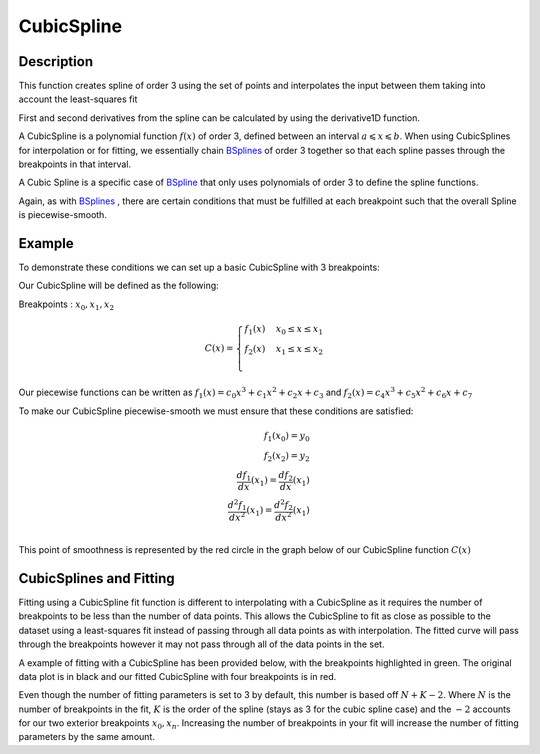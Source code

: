 .. _func-CubicSpline:

===========
CubicSpline
===========

.. index:: CubicSpline

Description
-----------

This function creates spline of order 3 using the set of points and interpolates
the input between them taking into account the least-squares fit

First and second derivatives from the spline can be calculated by using
the derivative1D function.

A CubicSpline is a polynomial function :math:`f(x)` of order 3, defined between an interval :math:`a \leqslant x \leqslant b`.
When using CubicSplines for interpolation or for fitting, we essentially chain `BSplines <http://docs.mantidproject.org/nightly/fitfunctions/BSpline.html>`__ 
of order 3 together so that each spline passes through the breakpoints in that interval.

A Cubic Spline is a specific case of `BSpline <http://docs.mantidproject.org/nightly/fitfunctions/BSpline.html>`__
that only uses polynomials of order 3 to define the spline functions.

Again, as with `BSplines <http://docs.mantidproject.org/nightly/fitfunctions/BSpline.html>`__ , there are certain conditions
that must be fulfilled at each breakpoint such that the overall Spline is piecewise-smooth.

Example
-------

To demonstrate these conditions we can set up a basic CubicSpline with 3 breakpoints:

Our CubicSpline will be defined as the following: 

Breakpoints : :math:`x_0, x_1, x_2`

.. math::

   C(x) = 
                               \begin{cases}
                                 f_1(x)& x_0 \leq x \leq x_1 \\
                                 f_2(x)& x_1 \leq x \leq x_2 \\
                               \end{cases}

Our piecewise functions can be written as :math:`f_1(x) = c_0x^3 + c_1x^2 + c_2x + c_3` and :math:`f_2(x) = c_4x^3 + c_5x^2 + c_6x + c_7`

To make our CubicSpline piecewise-smooth we must ensure that these conditions are satisfied:

.. math::
    
    f_1(x_0) = y_0\\
    f_2(x_2) = y_2\\
    \frac{df_1}{dx}(x_1) = \frac{df_2}{dx}(x_1)\\
    \frac{d^2 f_1}{dx^2}(x_1) = \frac{d^2 f_2}{dx^2}(x_1)\\

This point of smoothness is represented by the red circle in the graph below of our CubicSpline function :math:`C(x)`

.. image:: ../../images/CubicSplineExample.png
    :width: 800px
    :align: center
    :height: 600px
    :alt: quadratic example of BSpline

CubicSplines and Fitting
------------------------

Fitting using a CubicSpline fit function is different to interpolating with a CubicSpline as it requires the number of breakpoints 
to be less than the number of data points. This allows the CubicSpline to fit as close as possible to the dataset using a least-squares fit
instead of passing through all data points as with interpolation. The fitted curve will pass through the breakpoints however it may not pass through
all of the data points in the set.

A example of fitting with a CubicSpline has been provided below, with the breakpoints highlighted in green.
The original data plot is in black and our fitted CubicSpline with four breakpoints is in red.

.. image:: ../../images/BSplineFittingExample.png
    :width: 800px
    :align: center
    :height: 600px
    :alt: fitting example using BSplines
    

.. attributes::

   n;Integer;3;Number of breakpoints in Spline
   x0;Double;\-;Position of first exterior breakpoint
   x1;Double;\-;Position of the interior breakpoint
   x2;Double;\-;Position of the last exterior breakpoint
   
.. properties::

Even though the number of fitting parameters is set to 3 by default, this number is based off :math:`N + K - 2`.
Where :math:`N` is the number of breakpoints in the fit, :math:`K` is the order of the spline (stays as 3 for the cubic spline case) and the :math:`-2`
accounts for our two exterior breakpoints :math:`x_0, x_n`.
Increasing the number of breakpoints in your fit will increase the number of fitting parameters by the same amount.

.. categories::

.. sourcelink::
